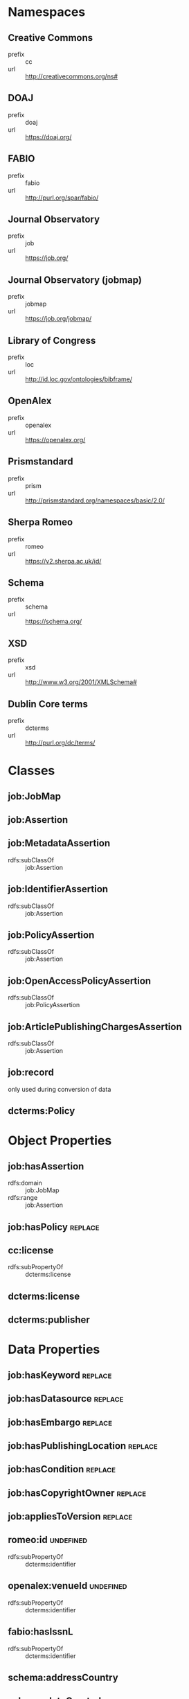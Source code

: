 * Namespaces

** Creative Commons
- prefix :: cc
- url :: http://creativecommons.org/ns#
** DOAJ
- prefix :: doaj
- url :: https://doaj.org/
** FABIO
- prefix :: fabio
- url :: http://purl.org/spar/fabio/
** Journal Observatory
- prefix :: job
- url :: https://job.org/
** Journal Observatory (jobmap)
- prefix :: jobmap
- url :: https://job.org/jobmap/
** Library of Congress
- prefix :: loc
- url :: http://id.loc.gov/ontologies/bibframe/
** OpenAlex
- prefix :: openalex
- url :: https://openalex.org/
** Prismstandard
- prefix :: prism
- url :: http://prismstandard.org/namespaces/basic/2.0/
** Sherpa Romeo
- prefix :: romeo
- url :: https://v2.sherpa.ac.uk/id/
** Schema
- prefix :: schema
- url :: https://schema.org/
** XSD
- prefix :: xsd
- url :: http://www.w3.org/2001/XMLSchema#
** Dublin Core terms
- prefix :: dcterms
- url :: http://purl.org/dc/terms/

* Classes
** job:JobMap
** job:Assertion
** job:MetadataAssertion

- rdfs:subClassOf :: job:Assertion
  
** job:IdentifierAssertion

- rdfs:subClassOf :: job:Assertion
  
** job:PolicyAssertion

- rdfs:subClassOf :: job:Assertion
  
** job:OpenAccessPolicyAssertion

- rdfs:subClassOf :: job:PolicyAssertion
  
** job:ArticlePublishingChargesAssertion

- rdfs:subClassOf :: job:Assertion
  
** job:record
only used during conversion of data
** dcterms:Policy
* Object Properties
** job:hasAssertion

- rdfs:domain :: job:JobMap
- rdfs:range :: job:Assertion

** job:hasPolicy                                                           :replace:
** cc:license

- rdfs:subPropertyOf :: dcterms:license
  
** dcterms:license
** dcterms:publisher
* Data Properties
** job:hasKeyword                                                          :replace:
** job:hasDatasource                                                       :replace:
** job:hasEmbargo                                                          :replace:
** job:hasPublishingLocation                                               :replace:
** job:hasCondition                                                        :replace:
** job:hasCopyrightOwner                                                   :replace:
** job:appliesToVersion                                                    :replace:
** romeo:id                                                              :undefined:

- rdfs:subPropertyOf :: dcterms:identifier

** openalex:venueId                                                      :undefined:

- rdfs:subPropertyOf :: dcterms:identifier

** fabio:hasIssnL

- rdfs:subPropertyOf :: dcterms:identifier

** schema:addressCountry
** schema:dateCreated
** schema:name
** schema:url
** prism:issn

- rdfs:subPropertyOf :: dcterms:identifier

** prism:eIssn

- rdfs:subPropertyOf :: dcterms:identifier

